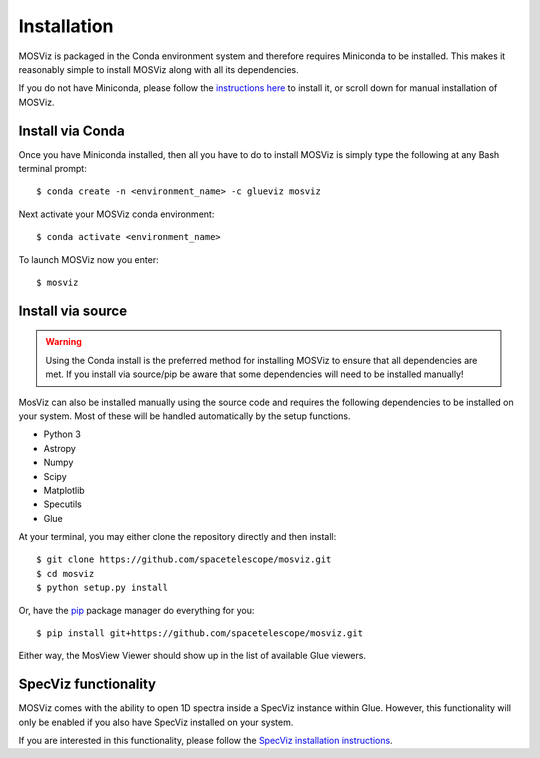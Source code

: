 ************
Installation
************

MOSViz is packaged in the Conda environment system and therefore 
requires Miniconda to be installed. This makes it reasonably simple 
to install MOSViz along with all its dependencies.

If you do not have Miniconda, please follow the `instructions here
<https://conda.io/miniconda.html>`_ to install it, or scroll down for
manual installation of MOSViz.


Install via Conda
-----------------

Once you have Miniconda installed, then all you have to do to install MOSViz is
simply type the following at any Bash terminal prompt::

    $ conda create -n <environment_name> -c glueviz mosviz

Next activate your MOSViz conda environment::

    $ conda activate <environment_name>

To launch MOSViz now you enter::

    $ mosviz

Install via source
------------------

.. warning::
    Using the Conda install is the preferred method for installing MOSViz to ensure
    that all dependencies are met. If you install via source/pip be aware that
    some dependencies will need to be installed manually!

MosViz can also be installed manually using the source code and requires the
following dependencies to be installed on your system. Most of these will be
handled automatically by the setup functions.

* Python 3
* Astropy
* Numpy
* Scipy
* Matplotlib
* Specutils
* Glue

At your terminal, you may either clone the repository directly and then
install::

    $ git clone https://github.com/spacetelescope/mosviz.git
    $ cd mosviz
    $ python setup.py install

Or, have the `pip <http://pip.pypa.org>`_ package manager do everything for you::

    $ pip install git+https://github.com/spacetelescope/mosviz.git

Either way, the MosView Viewer should show up in the list of available Glue
viewers.

SpecViz functionality
---------------------

MOSViz comes with the ability to open 1D spectra inside a SpecViz instance
within Glue. However, this functionality will only be enabled if you also have
SpecViz installed on your system.

If you are interested in this functionality, please follow the `SpecViz
installation instructions <http://specviz.readthedocs.io/en/latest/>`_.
